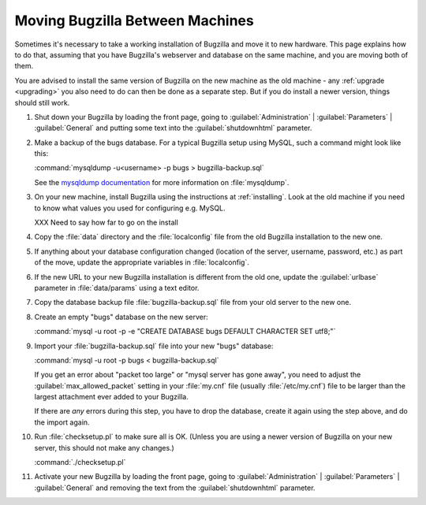 .. _moving:

Moving Bugzilla Between Machines
################################

Sometimes it's necessary to take a working installation of Bugzilla and move
it to new hardware. This page explains how to do that, assuming that you
have Bugzilla's webserver and database on the same machine, and you are moving
both of them.

You are advised to install the same version of Bugzilla on the new
machine as the old machine - any :ref:`upgrade <upgrading>` you also need to
do can then be done as a separate step. But if you do install a newer version,
things should still work.

1. Shut down your Bugzilla by loading the front page, going to
   :guilabel:`Administration` | :guilabel:`Parameters` | :guilabel:`General`
   and putting some text into the :guilabel:`shutdownhtml` parameter.

2. Make a backup of the bugs database. For a typical Bugzilla setup using
   MySQL, such a command might look like this:

   :command:`mysqldump -u<username> -p bugs > bugzilla-backup.sql`

   See the
   `mysqldump documentation <http://dev.mysql.com/doc/mysql/en/mysqldump.html>`_
   for more information on :file:`mysqldump`.

3. On your new machine, install Bugzilla using the instructions at
   :ref:`installing`. Look at the old machine if you need to know what values
   you used for configuring e.g. MySQL.

   XXX Need to say how far to go on the install

4. Copy the :file:`data` directory and the :file:`localconfig` file from the
   old Bugzilla installation to the new one.

5. If anything about your database configuration changed (location of the
   server, username, password, etc.) as part of the move, update the
   appropriate variables in :file:`localconfig`.

6. If the new URL to your new Bugzilla installation is different from the old
   one, update the :guilabel:`urlbase` parameter in :file:`data/params` using
   a text editor.

7. Copy the database backup file :file:`bugzilla-backup.sql` file from your
   old server to the new one.

8. Create an empty "bugs" database on the new server:

   :command:`mysql -u root -p -e "CREATE DATABASE bugs DEFAULT CHARACTER SET utf8;"`

9. Import your :file:`bugzilla-backup.sql` file into your new "bugs" database:

   :command:`mysql -u root -p bugs < bugzilla-backup.sql`

   If you get an error about "packet too large" or "mysql server has gone
   away", you need to adjust the :guilabel:`max_allowed_packet` setting in
   your :file:`my.cnf` file (usually :file:`/etc/my.cnf`) file to be larger
   than the largest attachment ever added to your Bugzilla.

   If there are *any* errors during this step, you have to drop the
   database, create it again using the step above, and do the import again.

10. Run :file:`checksetup.pl` to make sure all is OK.
    (Unless you are using a newer version of Bugzilla on your new server, this
    should not make any changes.)

    :command:`./checksetup.pl`

11. Activate your new Bugzilla by loading the front page, going to
    :guilabel:`Administration` | :guilabel:`Parameters` | :guilabel:`General`
    and removing the text from the :guilabel:`shutdownhtml` parameter.
